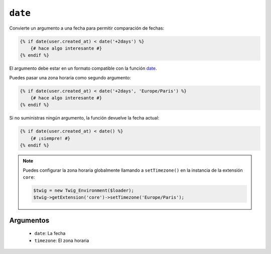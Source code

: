 ``date``
========

.. versionadded:: 1.6
    La función ``date`` se añadió en *Twig* 1.6.

.. versionadded:: 1.6.1
    El soporte para la zona horaria predeterminada se añadió en *Twig* 1.6.1

Convierte un argumento a una fecha para permitir comparación de fechas:

.. code-block:: jinja

    {% if date(user.created_at) < date('+2days') %}
        {# hace algo interesante #}
    {% endif %}

El argumento debe estar en un formato compatible con la función `date`_.

Puedes pasar una zona horaria como segundo argumento:

.. code-block:: jinja

    {% if date(user.created_at) < date('+2days', 'Europe/Paris') %}
        {# hace algo interesante #}
    {% endif %}

Si no suministras ningún argumento, la función devuelve la fecha actual:

.. code-block:: jinja

    {% if date(user.created_at) < date() %}
        {# ¡siempre! #}
    {% endif %}

.. note::

    Puedes configurar la zona horaria globalmente llamando a ``setTimezone()`` en la instancia de la extensión ``core``:

    .. code-block:: php

        $twig = new Twig_Environment($loader);
        $twig->getExtension('core')->setTimezone('Europe/Paris');

Argumentos
----------

 * ``date``:     La fecha
 * ``timezone``: El zona horaria

.. _`date`: http://www.php.net/date
